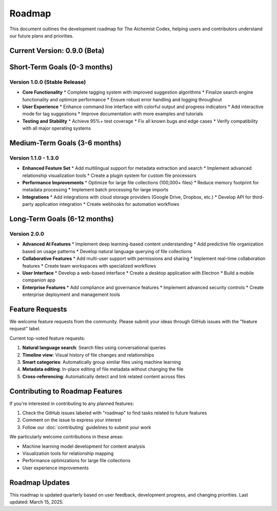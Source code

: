 Roadmap
=======

This document outlines the development roadmap for The Aichemist Codex, helping users and contributors understand our future plans and priorities.

Current Version: 0.9.0 (Beta)
----------------------------

Short-Term Goals (0-3 months)
----------------------------

Version 1.0.0 (Stable Release)
~~~~~~~~~~~~~~~~~~~~~~~~~~~~

* **Core Functionality**
  * Complete tagging system with improved suggestion algorithms
  * Finalize search engine functionality and optimize performance
  * Ensure robust error handling and logging throughout

* **User Experience**
  * Enhance command line interface with colorful output and progress indicators
  * Add interactive mode for tag suggestions
  * Improve documentation with more examples and tutorials

* **Testing and Stability**
  * Achieve 95%+ test coverage
  * Fix all known bugs and edge cases
  * Verify compatibility with all major operating systems

Medium-Term Goals (3-6 months)
----------------------------

Version 1.1.0 - 1.3.0
~~~~~~~~~~~~~~~~~~~

* **Enhanced Feature Set**
  * Add multilingual support for metadata extraction and search
  * Implement advanced relationship visualization tools
  * Create a plugin system for custom file processors

* **Performance Improvements**
  * Optimize for large file collections (100,000+ files)
  * Reduce memory footprint for metadata processing
  * Implement batch processing for large imports

* **Integrations**
  * Add integrations with cloud storage providers (Google Drive, Dropbox, etc.)
  * Develop API for third-party application integration
  * Create webhooks for automation workflows

Long-Term Goals (6-12 months)
---------------------------

Version 2.0.0
~~~~~~~~~~~

* **Advanced AI Features**
  * Implement deep learning-based content understanding
  * Add predictive file organization based on usage patterns
  * Develop natural language querying of file collections

* **Collaborative Features**
  * Add multi-user support with permissions and sharing
  * Implement real-time collaboration features
  * Create team workspaces with specialized workflows

* **User Interface**
  * Develop a web-based interface
  * Create a desktop application with Electron
  * Build a mobile companion app

* **Enterprise Features**
  * Add compliance and governance features
  * Implement advanced security controls
  * Create enterprise deployment and management tools

Feature Requests
--------------

We welcome feature requests from the community. Please submit your ideas through GitHub issues with the "feature request" label.

Current top-voted feature requests:

1. **Natural language search**: Search files using conversational queries
2. **Timeline view**: Visual history of file changes and relationships
3. **Smart categories**: Automatically group similar files using machine learning
4. **Metadata editing**: In-place editing of file metadata without changing the file
5. **Cross-referencing**: Automatically detect and link related content across files

Contributing to Roadmap Features
------------------------------

If you're interested in contributing to any planned features:

1. Check the GitHub issues labeled with "roadmap" to find tasks related to future features
2. Comment on the issue to express your interest
3. Follow our :doc:`contributing` guidelines to submit your work

We particularly welcome contributions in these areas:

* Machine learning model development for content analysis
* Visualization tools for relationship mapping
* Performance optimizations for large file collections
* User experience improvements

Roadmap Updates
-------------

This roadmap is updated quarterly based on user feedback, development progress, and changing priorities. Last updated: March 15, 2025.